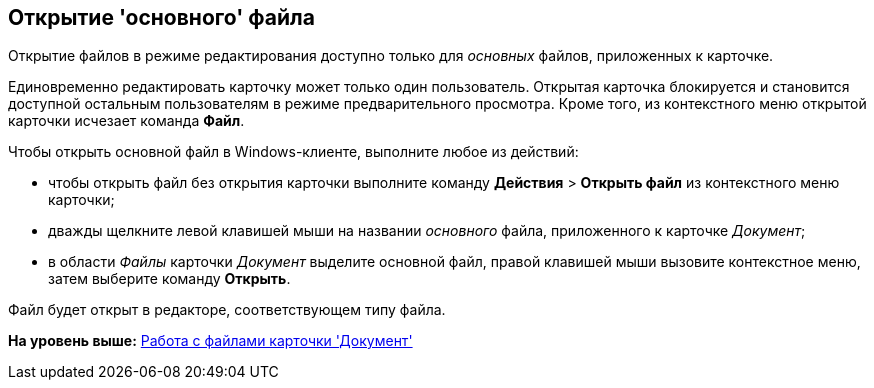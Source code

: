[[ariaid-title1]]
== Открытие 'основного' файла

Открытие файлов в режиме редактирования доступно только для [.dfn .term]_основных_ файлов, приложенных к карточке.

Единовременно редактировать карточку может только один пользователь. Открытая карточка блокируется и становится доступной остальным пользователям в режиме предварительного просмотра. Кроме того, из контекстного меню открытой карточки исчезает команда *Файл*.

Чтобы открыть основной файл в Windows-клиенте, выполните любое из действий:

* чтобы открыть файл без открытия карточки выполните команду [.ph .menucascade]#[.ph .uicontrol]*Действия* > [.ph .uicontrol]*Открыть файл*# из контекстного меню карточки;
* дважды щелкните левой клавишей мыши на названии [.dfn .term]_основного_ файла, приложенного к карточке [.dfn .term]_Документ_;
* в области [.dfn .term]_Файлы_ карточки [.dfn .term]_Документ_ выделите основной файл, правой клавишей мыши вызовите контекстное меню, затем выберите команду [.ph .uicontrol]*Открыть*.

Файл будет открыт в редакторе, соответствующем типу файла.

*На уровень выше:* xref:../pages/Dcard_files.adoc[Работа с файлами карточки 'Документ']
